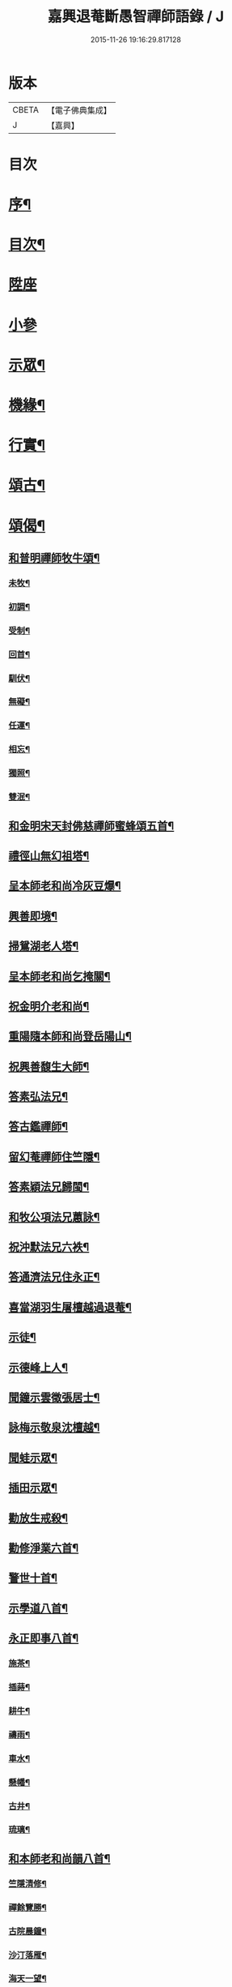 #+TITLE: 嘉興退菴斷愚智禪師語錄 / J
#+DATE: 2015-11-26 19:16:29.817128
* 版本
 |     CBETA|【電子佛典集成】|
 |         J|【嘉興】    |

* 目次
* [[file:KR6q0455_001.txt::001-0777a2][序¶]]
* [[file:KR6q0455_001.txt::0777c2][目次¶]]
* [[file:KR6q0455_001.txt::0778a3][陞座]]
* [[file:KR6q0455_001.txt::0779a2][小參]]
* [[file:KR6q0455_001.txt::0779b2][示眾¶]]
* [[file:KR6q0455_001.txt::0781b22][機緣¶]]
* [[file:KR6q0455_001.txt::0782a2][行實¶]]
* [[file:KR6q0455_002.txt::002-0783b4][頌古¶]]
* [[file:KR6q0455_002.txt::0786c22][頌偈¶]]
** [[file:KR6q0455_002.txt::0786c23][和普明禪師牧牛頌¶]]
*** [[file:KR6q0455_002.txt::0786c24][未牧¶]]
*** [[file:KR6q0455_002.txt::0786c27][初調¶]]
*** [[file:KR6q0455_002.txt::0786c30][受制¶]]
*** [[file:KR6q0455_002.txt::0787a3][回首¶]]
*** [[file:KR6q0455_002.txt::0787a6][馴伏¶]]
*** [[file:KR6q0455_002.txt::0787a9][無礙¶]]
*** [[file:KR6q0455_002.txt::0787a12][任運¶]]
*** [[file:KR6q0455_002.txt::0787a15][相忘¶]]
*** [[file:KR6q0455_002.txt::0787a18][獨照¶]]
*** [[file:KR6q0455_002.txt::0787a21][雙泯¶]]
** [[file:KR6q0455_002.txt::0787a24][和金明宋天封佛慈禪師蜜蜂頌五首¶]]
** [[file:KR6q0455_002.txt::0787b5][禮徑山無幻祖塔¶]]
** [[file:KR6q0455_002.txt::0787b8][呈本師老和尚冷灰豆爆¶]]
** [[file:KR6q0455_002.txt::0787b11][興善即境¶]]
** [[file:KR6q0455_002.txt::0787b14][掃鴛湖老人塔¶]]
** [[file:KR6q0455_002.txt::0787b17][呈本師老和尚乞掩關¶]]
** [[file:KR6q0455_002.txt::0787b21][祝金明介老和尚¶]]
** [[file:KR6q0455_002.txt::0787b24][重陽隨本師和尚登岳陽山¶]]
** [[file:KR6q0455_002.txt::0787b28][祝興善馥生大師¶]]
** [[file:KR6q0455_002.txt::0787c2][答素弘法兄¶]]
** [[file:KR6q0455_002.txt::0787c5][答古鑑禪師¶]]
** [[file:KR6q0455_002.txt::0787c8][留幻菴禪師住竺隱¶]]
** [[file:KR6q0455_002.txt::0787c11][答素穎法兄歸閩¶]]
** [[file:KR6q0455_002.txt::0787c14][和牧公項法兄蕙詠¶]]
** [[file:KR6q0455_002.txt::0787c21][祝沖默法兄六袟¶]]
** [[file:KR6q0455_002.txt::0787c24][答通濟法兄住永正¶]]
** [[file:KR6q0455_002.txt::0787c27][喜當湖羽生屠檀越過退菴¶]]
** [[file:KR6q0455_002.txt::0787c30][示徒¶]]
** [[file:KR6q0455_002.txt::0788a3][示德峰上人¶]]
** [[file:KR6q0455_002.txt::0788a6][聞鐘示雲徵張居士¶]]
** [[file:KR6q0455_002.txt::0788a9][詠梅示敬泉沈檀越¶]]
** [[file:KR6q0455_002.txt::0788a12][聞蛙示眾¶]]
** [[file:KR6q0455_002.txt::0788a15][插田示眾¶]]
** [[file:KR6q0455_002.txt::0788a18][勸放生戒殺¶]]
** [[file:KR6q0455_002.txt::0788a22][勸修淨業六首¶]]
** [[file:KR6q0455_002.txt::0788b5][警世十首¶]]
** [[file:KR6q0455_002.txt::0788b26][示學道八首¶]]
** [[file:KR6q0455_002.txt::0788c13][永正即事八首¶]]
*** [[file:KR6q0455_002.txt::0788c14][施茶¶]]
*** [[file:KR6q0455_002.txt::0788c17][插蒔¶]]
*** [[file:KR6q0455_002.txt::0788c20][耕牛¶]]
*** [[file:KR6q0455_002.txt::0788c23][禱雨¶]]
*** [[file:KR6q0455_002.txt::0788c26][車水¶]]
*** [[file:KR6q0455_002.txt::0788c29][懸幡¶]]
*** [[file:KR6q0455_002.txt::0789a2][古井¶]]
*** [[file:KR6q0455_002.txt::0789a5][琉璃¶]]
** [[file:KR6q0455_002.txt::0789a8][和本師老和尚韻八首¶]]
*** [[file:KR6q0455_002.txt::0789a9][竺隱清修¶]]
*** [[file:KR6q0455_002.txt::0789a13][禪餘覽勝¶]]
*** [[file:KR6q0455_002.txt::0789a17][古院晨鐘¶]]
*** [[file:KR6q0455_002.txt::0789a21][沙汀落雁¶]]
*** [[file:KR6q0455_002.txt::0789a25][海天一望¶]]
*** [[file:KR6q0455_002.txt::0789a29][秋庭詠菊¶]]
*** [[file:KR6q0455_002.txt::0789b3][湖山煙雨¶]]
*** [[file:KR6q0455_002.txt::0789b7][新秋晚霽¶]]
** [[file:KR6q0455_002.txt::0789b11][自述¶]]
** [[file:KR6q0455_002.txt::0789b14][詠雪¶]]
** [[file:KR6q0455_002.txt::0789b17][風箏二首¶]]
** [[file:KR6q0455_002.txt::0789b22][火爆¶]]
** [[file:KR6q0455_002.txt::0789b25][山居十五首¶]]
** [[file:KR6q0455_002.txt::0789c26][禪門十事¶]]
*** [[file:KR6q0455_002.txt::0789c27][源流¶]]
*** [[file:KR6q0455_002.txt::0789c29][拂子¶]]
*** [[file:KR6q0455_002.txt::0789c30][拄杖]]
*** [[file:KR6q0455_002.txt::0790a3][如意¶]]
*** [[file:KR6q0455_002.txt::0790a5][禪板¶]]
*** [[file:KR6q0455_002.txt::0790a7][數珠¶]]
*** [[file:KR6q0455_002.txt::0790a9][飲瓢¶]]
*** [[file:KR6q0455_002.txt::0790a11][斗笠¶]]
*** [[file:KR6q0455_002.txt::0790a13][蒲團¶]]
*** [[file:KR6q0455_002.txt::0790a15][茫鞋¶]]
** [[file:KR6q0455_002.txt::0790a17][關中四威儀¶]]
** [[file:KR6q0455_002.txt::0790a22][十二時歌¶]]
** [[file:KR6q0455_002.txt::0790b5][自讚¶]]
* 卷
** [[file:KR6q0455_001.txt][嘉興退菴斷愚智禪師語錄 1]]
** [[file:KR6q0455_002.txt][嘉興退菴斷愚智禪師語錄 2]]
